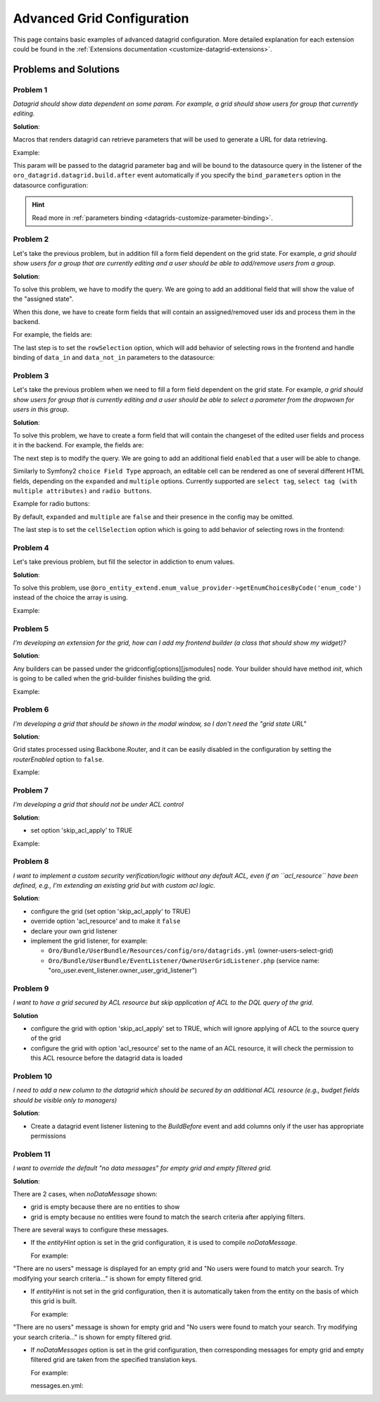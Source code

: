 .. _customizing-data-grid-in-orocommerce-backend-advanced-grid-config:

Advanced Grid Configuration
===========================

This page contains basic examples of advanced datagrid configuration. More detailed explanation for each extension could be found in the :ref:`Extensions documentation <customize-datagrid-extensions>`.

Problems and Solutions
----------------------

Problem 1
~~~~~~~~~

*Datagrid should show data dependent on some param. For example, a grid should show users for group that currently editing.*

**Solution**:

Macros that renders datagrid can retrieve parameters that will be used to generate a URL for data retrieving.

Example:

.. code-block:: twig
   :linenos:

   [dataGrid.renderGrid(gridName, {groupId: entityId})]

This param will be passed to the datagrid parameter bag and will be bound to the datasource query in the listener of the ``oro_datagrid.datagrid.build.after`` event automatically if you specify the ``bind_parameters`` option in the datasource configuration:

.. code-block:: yaml
   :linenos:

    datagrids:
        acme-demo-grid:
            source:
                type: orm
                query:
                    select:
                        - u
                    from:
                        { table: ACME\Bundle\DemoBundle\Entity\User, alias:u }
                where:
                    and:
                        - u.group = :groupId
                bind_parameters:
                    - groupId

.. hint::
        Read more in :ref:`parameters binding <datagrids-customize-parameter-binding>`.

Problem 2
~~~~~~~~~

Let's take the previous problem, but in addition fill a form field dependent on the grid state.
For example, *a grid should show users for a group that are currently editing and a user should be able to add/remove users from a group*.

**Solution**:

To solve this problem, we have to modify the query. We are going to add an additional field that will show the value of the "assigned state".

.. code-block:: yaml
   :linenos:

    datagrids:
        acme-demo-grid:
            source:
                type: orm
                query:
                    select:
                        - u.id
                        - u.username
                        - >
                            (CASE WHEN (:groupId IS NOT NULL) THEN
                                  CASE WHEN (:groupId
                                         MEMBER OF u.groups OR u.id IN (:data_in)) AND u.id NOT IN (:data_not_in)
                                  THEN true ELSE false END
                             ELSE
                                  CASE WHEN u.id IN (:data_in) AND u.id NOT IN (:data_not_in)
                                  THEN true ELSE false END
                             END) as isAssigned
                    from:
                        { table: ACME\Bundle\DemoBundle\Entity\User, alias:u }
                bind_parameters:
                    - groupId
            columns:
                isAssigned: # column has name correspond to data_name
                    label: Assigned
                    frontend_type: boolean
                    editable: true # put cell in editable mod
                username:
                    label: Username
            properties:
                id: ~  # Identifier property must be passed to frontend


When this done, we have to create form fields that will contain an assigned/removed user ids and process them in the backend.

For example, the fields are:

.. code-block:: twig
   :linenos:

    form_widget(form.appendUsers, {'id': 'groupAppendUsers'}),
    form_widget(form.removeUsers, {'id': 'groupRemoveUsers'}),


The last step is to set the ``rowSelection`` option, which will add behavior of selecting rows in the frontend and handle binding
of ``data_in`` and ``data_not_in`` parameters to the datasource:

.. code-block:: yaml
   :linenos:

    datagrids:
        acme-demo-grid:
            ... # previous configuration
            options:
                entityHint: oro.account.plural_label
                rowSelection:
                    dataField: id
                    columnName: isAssigned    # frontend column name
                    selectors:
                        included: '#groupAppendUsers'  # field selectors
                        excluded: '#groupRemoveUsers'


Problem 3
~~~~~~~~~

Let's take the previous problem when we need to fill a form field dependent on the grid state.
For example, *a grid should show users for group that is currently editing and a user should be able to select a parameter from the dropwown for users in this group*.

**Solution**:

To solve this problem, we have to create a form field that will contain the changeset of the edited user fields and process it in the backend.
For example, the fields are:

.. code-block:: twig
   :linenos:

    form_widget(form.changeset, {'id': 'changeset'}),


The next step is to modify the query. We are going to add an additional field ``enabled`` that a user will be able to change.

.. code-block:: yaml
   :linenos:

    datagrids:
        acme-demo-grid:
            source:
                type: orm
                query:
                    select:
                        - u.id
                        - u.username
                        - CASE WHEN u.enabled = true THEN 'enabled' ELSE 'disabled' END as enabled
                    from:
                        { table: ACME\Bundle\DemoBundle\Entity\User, alias:u }
                bind_parameters:
                    - groupId
            options:
                entityHint: oro.user.entity_plural_label
            properties:
                id: ~
            columns:
                username:
                    label: oro.user.username.label
                enabled:
                    label: oro.user.enabled.label
                    frontend_type: select
                    editable: true
                    choices:
                       enabled: Active
                       disabled: Inactive

Similarly to Symfony2 ``choice Field Type`` approach, an editable cell can be rendered as one of several different HTML fields, depending on the ``expanded`` and ``multiple`` options.
Currently supported are ``select tag``, ``select tag (with multiple attributes)`` and ``radio buttons``.

Example for radio buttons:

.. code-block:: yaml
   :linenos:

    datagrids:
        acme-demo-grid:
            ... # some configuration
            columns:
                username:
                    label: oro.user.username.label
                enabled:
                    label: oro.user.enabled.label
                    frontend_type: select
                    editable: true
                    expanded: true
                    multiple: false
                    choices:
                       enabled: Active
                       disabled: Inactive

By default, ``expanded`` and ``multiple`` are ``false`` and their presence in the config may be omitted.

The last step is to set the ``cellSelection`` option which is going to add behavior of selecting rows in the frontend:

.. code-block:: yaml
   :linenos:

    datagrids:
        acme-demo-grid:
            # previous configuration
            options:
                cellSelection:
                    dataField: id
                    columnName:
                        - enabled
                    selector: '#changeset'


Problem 4
~~~~~~~~~

Let's take previous problem, but fill the selector in addiction to enum values.

**Solution**:

To solve this problem, use ``@oro_entity_extend.enum_value_provider->getEnumChoicesByCode('enum_code')`` instead of the choice the array is using.

.. code-block:: yaml
   :linenos:

    choices:
       enabled: Active
       disabled: Inactive

Example:

.. code-block:: yaml
   :linenos:

    datagrids:
        acme-demo-grid:
            # some configuration
            columns:
                username:
                    label: oro.user.username.label
                enabled:
                    label: oro.user.enabled.label
                    frontend_type: select
                    editable: true
                    choices: "@oro_entity_extend.enum_value_provider->getEnumChoicesByCode('user_status')"


Problem 5
~~~~~~~~~

*I'm developing an extension for the grid, how can I add my frontend builder (a class that should show my widget)?*

**Solution**:

Any builders can be passed under the gridconfig[options][jsmodules] node. Your builder should have method `init`, which is going to be called when the grid-builder finishes building the grid.

Example:

.. code-block:: yaml
   :linenos:

    datagrids:
        acme-demo-grid:
            ... # some configuration
            options:
                jsmodules:
                  - your/builder/amd/module/name


Problem 6
~~~~~~~~~

*I'm developing a grid that should be shown in the modal window, so I don't need the "grid state URL"*

**Solution**:

Grid states processed using Backbone.Router, and it can be easily disabled in the configuration by setting the `routerEnabled` option to ``false``.

Example:

.. code-block:: yaml
   :linenos:

    datagrids:
        acme-demo-grid:
            ... # some configuration
            options:
                routerEnabled: false

Problem 7
~~~~~~~~~

*I'm developing a grid that should not be under ACL control*

**Solution**:

- set option 'skip_acl_apply' to TRUE

Example:

.. code-block:: yaml
   :linenos:

    datagrids:
        acme-demo-grid:
            ... # some configuration
            source:
                skip_acl_apply: true
                ... # some configuration of source


Problem 8
~~~~~~~~~

*I want to implement a custom security verification/logic without any default ACL, even if an ``acl_resource`` have been defined, e.g., I'm extending an existing grid but with custom acl logic.*

**Solution**:

- configure the grid (set option 'skip_acl_apply' to TRUE)
- override option 'acl_resource' and to make it ``false``

  .. code-block:: yaml
     :linenos:

      datagrids:
          acme-demo-grid:
              ... # some configuration
              acl_resource: false
              source:
                  skip_acl_apply: true
                  ... # some configuration of source

- declare your own grid listener

  .. code-block:: yaml
     :linenos:

      my_bundle.event_listener.my_grid_listener:
              class: 'Acme\DemoBundle\EventListener\MyGridListener'
              tags:
                  - { name: kernel.event_listener, event: oro_datagrid.datagrid.build.before.my-grid-name, method: onBuildBefore }

- implement the grid listener, for example:

  - ``Oro/Bundle/UserBundle/Resources/config/oro/datagrids.yml`` (owner-users-select-grid)
  - ``Oro/Bundle/UserBundle/EventListener/OwnerUserGridListener.php`` (service name: "oro_user.event_listener.owner_user_grid_listener")

Problem 9
~~~~~~~~~

*I want to have a grid secured by ACL resource but skip application of ACL to the DQL query of the grid.*

**Solution**

- configure the grid with option 'skip_acl_apply' set to TRUE, which will ignore applying of ACL to the source query of the grid
- configure the grid with option 'acl_resource' set to the name of an ACL resource, it will check the permission to this ACL resource before the datagrid data is loaded

  .. code-block:: yaml
     :linenos:

      datagrids:
          acme-demo-grid:
              ... # some configuration
              acl_resource: 'acme_demo_entity_view'
              source:
                  skip_acl_apply: true

Problem 10
~~~~~~~~~~

*I need to add a new column to the datagrid which should be secured by an additional ACL resource (e.g., budget fields should be visible only to managers)*

**Solution**:

- Create a datagrid event listener listening to the `BuildBefore` event and add columns only if the user has appropriate permissions

  .. code-block:: php
     :linenos:

      <?php

      namespace Acme\Bundle\AcmeBundle\EventListener\Datagrid;

      use Oro\Bundle\DataGridBundle\Event\BuildBefore;
      use Symfony\Component\Security\Core\Authorization\AuthorizationCheckerInterface;

      class BudgetColumnsListener
      {
          /** @var AuthorizationCheckerInterface */
          private $authorizationChecker;

          /**
           * @param AuthorizationCheckerInterface $authorizationChecker
           */
          public function __construct(AuthorizationCheckerInterface $authorizationChecker)
          {
              $this->authorizationChecker = $authorizationChecker;
          }

          /**
           * @param BuildBefore $event
           */
          public function onBuildBefore(BuildBefore $event)
          {
              if (!$this->authorizationChecker->isGranted('acme_bundle_show_budget_columns')) {
                  return;
              }

              $config = $event->getConfig();

              $this->addSourceQueryConfig($config);
              $this->addColumnsConfig($config);
          }
      }


Problem 11
~~~~~~~~~~

*I want to override the default "no data messages" for empty grid and empty filtered grid.*

**Solution**:

There are 2 cases, when `noDataMessage` shown:

* grid is empty because there are no entities to show
* grid is empty because no entities were found to match the search criteria after applying filters.

There are several ways to configure these messages.

* If the `entityHint` option is set in the grid configuration, it is used to compile `noDataMessage`.

  For example:

  .. code-block:: yaml
     :linenos:

     datagrids:
         acme-demo-grid:
             source:
                 type: orm
                 query:
                     select:
                         - u.id
                         - u.username
                     from:
                         { table: ACME\Bundle\DemoBundle\Entity\User, alias:u }
             options:
                 entityHint: oro.user.entity_plural_label

"There are no users" message is displayed for an empty grid and "No users were found to match your search. Try modifying your search criteria..." is shown for empty filtered grid.

* If `entityHint` is not set in the grid configuration, then it is automatically taken from the entity on the basis of which this grid is built.

  For example:

  .. code-block:: yaml
     :linenos:

      datagrids:
          acme-demo-grid:
              source:
                  type: orm
                  query:
                      select:
                          - u.id
                          - u.username
                      from:
                          { table: ACME\Bundle\DemoBundle\Entity\User, alias:u }
          options:
         ...

"There are no users" message is shown for empty grid and "No users were found to match your search. Try modifying your search criteria..." is shown for empty filtered grid.

* If `noDataMessages` option is set in the grid configuration, then corresponding messages for empty grid and empty filtered grid are taken from the specified translation keys.

  For example:

  .. code-block:: yaml
     :linenos:

     datagrids:
         acme-demo-grid:
             source:
                 type: orm
                 query:
                     select:
                         - u.id
                         - u.username
                     from:
                         { table: ACME\Bundle\DemoBundle\Entity\User, alias:u }
         options:
             noDataMessages:
                 emptyGrid: acme.my_custom_empty_grid_message
                 emptyFilteredGrid: acme.my_custom_empty_filtered_grid_message
        ...


  messages.en.yml:

  .. code-block:: yaml
     :linenos:

      acme:
          my_custom_empty_grid_message: 'There are no users'
          my_custom_empty_filtered_grid_message: 'No users were found to match your search. Try modifying your search criteria...'


